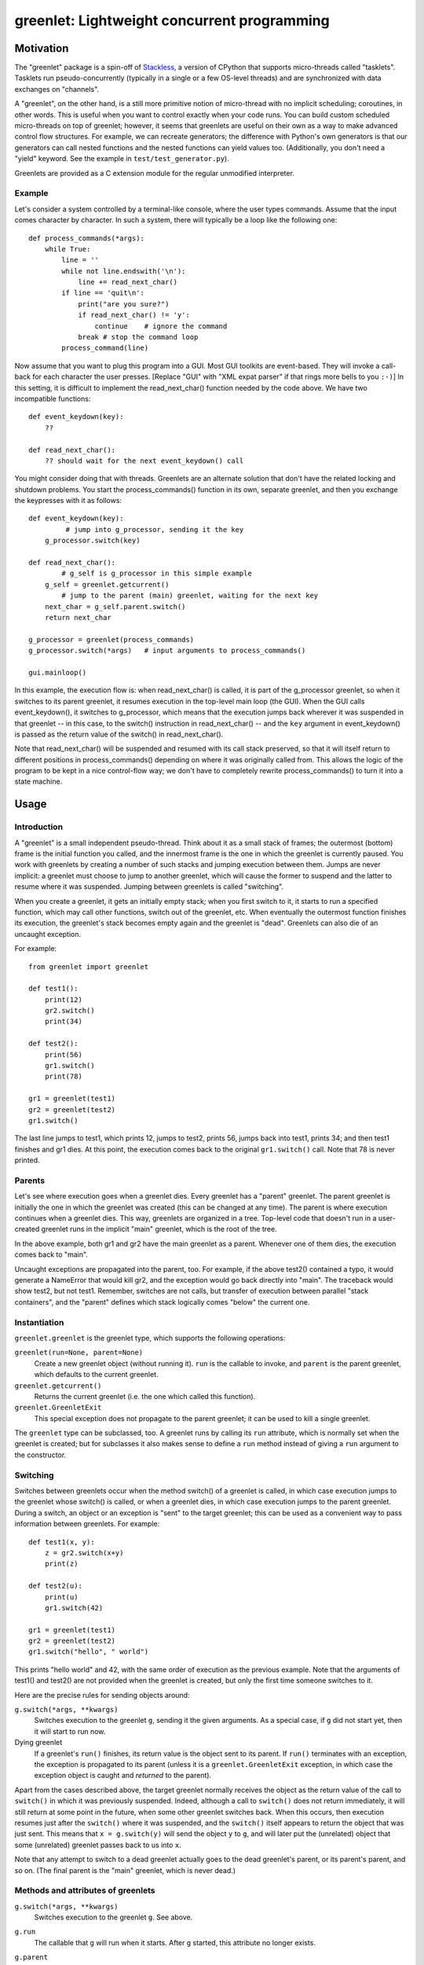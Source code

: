 ==============================================
 greenlet: Lightweight concurrent programming
==============================================

.. TODO: Refactor and share the opening paragraphs with README.rst
.. TODO: Break into a few pieces: Introduction, tutorial, API
   reference, etc.


.. sphinx-include-begin

Motivation
==========

The "greenlet" package is a spin-off of `Stackless`_, a version of CPython
that supports micro-threads called "tasklets".  Tasklets run
pseudo-concurrently (typically in a single or a few OS-level threads) and
are synchronized with data exchanges on "channels".

A "greenlet", on the other hand, is a still more primitive notion of
micro-thread with no implicit scheduling; coroutines, in other words.
This is useful when you want to
control exactly when your code runs.  You can build custom scheduled
micro-threads on top of greenlet; however, it seems that greenlets are
useful on their own as a way to make advanced control flow structures.
For example, we can recreate generators; the difference with Python's own
generators is that our generators can call nested functions and the nested
functions can yield values too.  (Additionally, you don't need a "yield"
keyword.  See the example in ``test/test_generator.py``).

Greenlets are provided as a C extension module for the regular unmodified
interpreter.

.. _`Stackless`: http://www.stackless.com

Example
-------

Let's consider a system controlled by a terminal-like console, where the user
types commands.  Assume that the input comes character by character.  In such
a system, there will typically be a loop like the following one::

    def process_commands(*args):
        while True:
            line = ''
            while not line.endswith('\n'):
                line += read_next_char()
            if line == 'quit\n':
                print("are you sure?")
                if read_next_char() != 'y':
                    continue    # ignore the command
                break # stop the command loop
            process_command(line)

Now assume that you want to plug this program into a GUI.  Most GUI toolkits
are event-based.  They will invoke a call-back for each character the user
presses.  [Replace "GUI" with "XML expat parser" if that rings more bells to
you ``:-)``]  In this setting, it is difficult to implement the
read_next_char() function needed by the code above.  We have two incompatible
functions::

    def event_keydown(key):
        ??

    def read_next_char():
        ?? should wait for the next event_keydown() call

You might consider doing that with threads.  Greenlets are an alternate
solution that don't have the related locking and shutdown problems.  You
start the process_commands() function in its own, separate greenlet, and
then you exchange the keypresses with it as follows::

    def event_keydown(key):
             # jump into g_processor, sending it the key
        g_processor.switch(key)

    def read_next_char():
            # g_self is g_processor in this simple example
        g_self = greenlet.getcurrent()
            # jump to the parent (main) greenlet, waiting for the next key
        next_char = g_self.parent.switch()
        return next_char

    g_processor = greenlet(process_commands)
    g_processor.switch(*args)   # input arguments to process_commands()

    gui.mainloop()

In this example, the execution flow is: when read_next_char() is called, it
is part of the g_processor greenlet, so when it switches to its parent
greenlet, it resumes execution in the top-level main loop (the GUI).  When
the GUI calls event_keydown(), it switches to g_processor, which means that
the execution jumps back wherever it was suspended in that greenlet -- in
this case, to the switch() instruction in read_next_char() -- and the ``key``
argument in event_keydown() is passed as the return value of the switch() in
read_next_char().

Note that read_next_char() will be suspended and resumed with its call stack
preserved, so that it will itself return to different positions in
process_commands() depending on where it was originally called from.  This
allows the logic of the program to be kept in a nice control-flow way; we
don't have to completely rewrite process_commands() to turn it into a state
machine.


Usage
=====

Introduction
------------

A "greenlet" is a small independent pseudo-thread.  Think about it as a
small stack of frames; the outermost (bottom) frame is the initial
function you called, and the innermost frame is the one in which the
greenlet is currently paused.  You work with greenlets by creating a
number of such stacks and jumping execution between them.  Jumps are never
implicit: a greenlet must choose to jump to another greenlet, which will
cause the former to suspend and the latter to resume where it was
suspended.  Jumping between greenlets is called "switching".

When you create a greenlet, it gets an initially empty stack; when you
first switch to it, it starts to run a specified function, which may call
other functions, switch out of the greenlet, etc.  When eventually the
outermost function finishes its execution, the greenlet's stack becomes
empty again and the greenlet is "dead".  Greenlets can also die of an
uncaught exception.

For example::

    from greenlet import greenlet

    def test1():
        print(12)
        gr2.switch()
        print(34)

    def test2():
        print(56)
        gr1.switch()
        print(78)

    gr1 = greenlet(test1)
    gr2 = greenlet(test2)
    gr1.switch()

The last line jumps to test1, which prints 12, jumps to test2, prints 56,
jumps back into test1, prints 34; and then test1 finishes and gr1 dies.
At this point, the execution comes back to the original ``gr1.switch()``
call.  Note that 78 is never printed.

Parents
-------

Let's see where execution goes when a greenlet dies.  Every greenlet has a
"parent" greenlet.  The parent greenlet is initially the one in which the
greenlet was created (this can be changed at any time).  The parent is
where execution continues when a greenlet dies.  This way, greenlets are
organized in a tree.  Top-level code that doesn't run in a user-created
greenlet runs in the implicit "main" greenlet, which is the root of the
tree.

In the above example, both gr1 and gr2 have the main greenlet as a parent.
Whenever one of them dies, the execution comes back to "main".

Uncaught exceptions are propagated into the parent, too.  For example, if
the above test2() contained a typo, it would generate a NameError that
would kill gr2, and the exception would go back directly into "main".
The traceback would show test2, but not test1.  Remember, switches are not
calls, but transfer of execution between parallel "stack containers", and
the "parent" defines which stack logically comes "below" the current one.

Instantiation
-------------

``greenlet.greenlet`` is the greenlet type, which supports the following
operations:

``greenlet(run=None, parent=None)``
    Create a new greenlet object (without running it).  ``run`` is the
    callable to invoke, and ``parent`` is the parent greenlet, which
    defaults to the current greenlet.

``greenlet.getcurrent()``
    Returns the current greenlet (i.e. the one which called this
    function).

``greenlet.GreenletExit``
    This special exception does not propagate to the parent greenlet; it
    can be used to kill a single greenlet.

The ``greenlet`` type can be subclassed, too.  A greenlet runs by calling
its ``run`` attribute, which is normally set when the greenlet is
created; but for subclasses it also makes sense to define a ``run`` method
instead of giving a ``run`` argument to the constructor.

Switching
---------

Switches between greenlets occur when the method switch() of a greenlet is
called, in which case execution jumps to the greenlet whose switch() is
called, or when a greenlet dies, in which case execution jumps to the
parent greenlet.  During a switch, an object or an exception is "sent" to
the target greenlet; this can be used as a convenient way to pass
information between greenlets.  For example::

    def test1(x, y):
        z = gr2.switch(x+y)
        print(z)

    def test2(u):
        print(u)
        gr1.switch(42)

    gr1 = greenlet(test1)
    gr2 = greenlet(test2)
    gr1.switch("hello", " world")

This prints "hello world" and 42, with the same order of execution as the
previous example.  Note that the arguments of test1() and test2() are not
provided when the greenlet is created, but only the first time someone
switches to it.

Here are the precise rules for sending objects around:

``g.switch(*args, **kwargs)``
    Switches execution to the greenlet ``g``, sending it the given
    arguments.  As a special case, if ``g`` did not start yet, then it
    will start to run now.

Dying greenlet
    If a greenlet's ``run()`` finishes, its return value is the object
    sent to its parent.  If ``run()`` terminates with an exception, the
    exception is propagated to its parent (unless it is a
    ``greenlet.GreenletExit`` exception, in which case the exception
    object is caught and *returned* to the parent).

Apart from the cases described above, the target greenlet normally
receives the object as the return value of the call to ``switch()`` in
which it was previously suspended.  Indeed, although a call to
``switch()`` does not return immediately, it will still return at some
point in the future, when some other greenlet switches back.  When this
occurs, then execution resumes just after the ``switch()`` where it was
suspended, and the ``switch()`` itself appears to return the object that
was just sent.  This means that ``x = g.switch(y)`` will send the object
``y`` to ``g``, and will later put the (unrelated) object that some
(unrelated) greenlet passes back to us into ``x``.

Note that any attempt to switch to a dead greenlet actually goes to the
dead greenlet's parent, or its parent's parent, and so on.  (The final
parent is the "main" greenlet, which is never dead.)

Methods and attributes of greenlets
-----------------------------------

``g.switch(*args, **kwargs)``
    Switches execution to the greenlet ``g``.  See above.

``g.run``
    The callable that ``g`` will run when it starts.  After ``g`` started,
    this attribute no longer exists.

``g.parent``
    The parent greenlet.  This is writeable, but it is not allowed to
    create cycles of parents.

``g.gr_frame``
    The current top frame, or None.

``g.dead``
    True if ``g`` is dead (i.e. it finished its execution).

``bool(g)``
    True if ``g`` is active, False if it is dead or not yet started.

``g.throw([typ, [val, [tb]]])``
    Switches execution to the greenlet ``g``, but immediately raises the
    given exception in ``g``.  If no argument is provided, the exception
    defaults to ``greenlet.GreenletExit``.  The normal exception
    propagation rules apply, as described above.  Note that calling this
    method is almost equivalent to the following::

        def raiser():
            raise typ, val, tb
        g_raiser = greenlet(raiser, parent=g)
        g_raiser.switch()

    except that this trick does not work for the
    ``greenlet.GreenletExit`` exception, which would not propagate
    from ``g_raiser`` to ``g``.

Greenlets and Python threads
----------------------------

Greenlets can be combined with Python threads; in this case, each thread
contains an independent "main" greenlet with a tree of sub-greenlets.  It
is not possible to mix or switch between greenlets belonging to different
threads.

Garbage-collecting live greenlets
---------------------------------

If all the references to a greenlet object go away (including the
references from the parent attribute of other greenlets), then there is no
way to ever switch back to this greenlet.  In this case, a GreenletExit
exception is generated into the greenlet.  This is the only case where a
greenlet receives the execution asynchronously.  This gives
``try:finally:`` blocks a chance to clean up resources held by the
greenlet.  This feature also enables a programming style in which
greenlets are infinite loops waiting for data and processing it.  Such
loops are automatically interrupted when the last reference to the
greenlet goes away.

The greenlet is expected to either die or be resurrected by having a new
reference to it stored somewhere; just catching and ignoring the
GreenletExit is likely to lead to an infinite loop.

Greenlets do not participate in garbage collection; cycles involving data
that is present in a greenlet's frames will not be detected.  Storing
references to other greenlets cyclically may lead to leaks.

Tracing support
---------------

Standard Python tracing and profiling doesn't work as expected when used with
greenlet since stack and frame switching happens on the same Python thread.
It is difficult to detect greenlet switching reliably with conventional
methods, so to improve support for debugging, tracing and profiling greenlet
based code there are new functions in the greenlet module:

``greenlet.gettrace()``
    Returns a previously set tracing function, or None.

``greenlet.settrace(callback)``
    Sets a new tracing function and returns a previous tracing function, or
    None. The callback is called on various events and is expected to have
    the following signature::

        def callback(event, args):
            if event == 'switch':
                origin, target = args
                # Handle a switch from origin to target.
                # Note that callback is running in the context of target
                # greenlet and any exceptions will be passed as if
                # target.throw() was used instead of a switch.
                return
            if event == 'throw':
                origin, target = args
                # Handle a throw from origin to target.
                # Note that callback is running in the context of target
                # greenlet and any exceptions will replace the original, as
                # if target.throw() was used with the replacing exception.
                return

    For compatibility it is very important to unpack args tuple only when
    event is either ``'switch'`` or ``'throw'`` and not when ``event`` is
    potentially something else. This way API can be extended to new events
    similar to ``sys.settrace()``.

C API Reference
===============

Greenlets can be created and manipulated from extension modules written in C or
C++, or from applications that embed Python. The ``greenlet.h`` header is
provided, and exposes the entire API available to pure Python modules.

Types
-----
+--------------------+-------------------+
| Type name          | Python name       |
+====================+===================+
| PyGreenlet         | greenlet.greenlet |
+--------------------+-------------------+

Exceptions
----------
+---------------------+-----------------------+
| Type name           | Python name           |
+=====================+=======================+
| PyExc_GreenletError | greenlet.error        |
+---------------------+-----------------------+
| PyExc_GreenletExit  | greenlet.GreenletExit |
+---------------------+-----------------------+

Reference
---------

``PyGreenlet_Import()``
    A macro that imports the greenlet module and initializes the C API. This
    must be called once for each extension module that uses the greenlet C API.

``int PyGreenlet_Check(PyObject *p)``
    Macro that returns true if the argument is a PyGreenlet.

``int PyGreenlet_STARTED(PyGreenlet *g)``
    Macro that returns true if the greenlet ``g`` has started.

``int PyGreenlet_ACTIVE(PyGreenlet *g)``
    Macro that returns true if the greenlet ``g`` has started and has not died.

``PyGreenlet *PyGreenlet_GET_PARENT(PyGreenlet *g)``
    Macro that returns the parent greenlet of ``g``.

``int PyGreenlet_SetParent(PyGreenlet *g, PyGreenlet *nparent)``
    Set the parent greenlet of ``g``. Returns 0 for success. If -1 is returned,
    then ``g`` is not a pointer to a PyGreenlet, and an AttributeError will
    be raised.

``PyGreenlet *PyGreenlet_GetCurrent(void)``
    Returns the currently active greenlet object.

``PyGreenlet *PyGreenlet_New(PyObject *run, PyObject *parent)``
    Creates a new greenlet object with the callable ``run`` and parent
    ``parent``. Both parameters are optional. If ``run`` is NULL, then the
    greenlet will be created, but will fail if switched in. If ``parent`` is
    NULL, the parent is automatically set to the current greenlet.

``PyObject *PyGreenlet_Switch(PyGreenlet *g, PyObject *args, PyObject *kwargs)``
    Switches to the greenlet ``g``. ``args`` and ``kwargs`` are optional and
    can be NULL. If ``args`` is NULL, an empty tuple is passed to the target
    greenlet. If kwargs is NULL, no keyword arguments are passed to the target
    greenlet. If arguments are specified, ``args`` should be a tuple and
    ``kwargs`` should be a dict.

``PyObject *PyGreenlet_Throw(PyGreenlet *g, PyObject *typ, PyObject *val, PyObject *tb)``
    Switches to greenlet ``g``, but immediately raise an exception of type
    ``typ`` with the value ``val``, and optionally, the traceback object
    ``tb``. ``tb`` can be NULL.

Indices and tables
==================

* :ref:`search`
